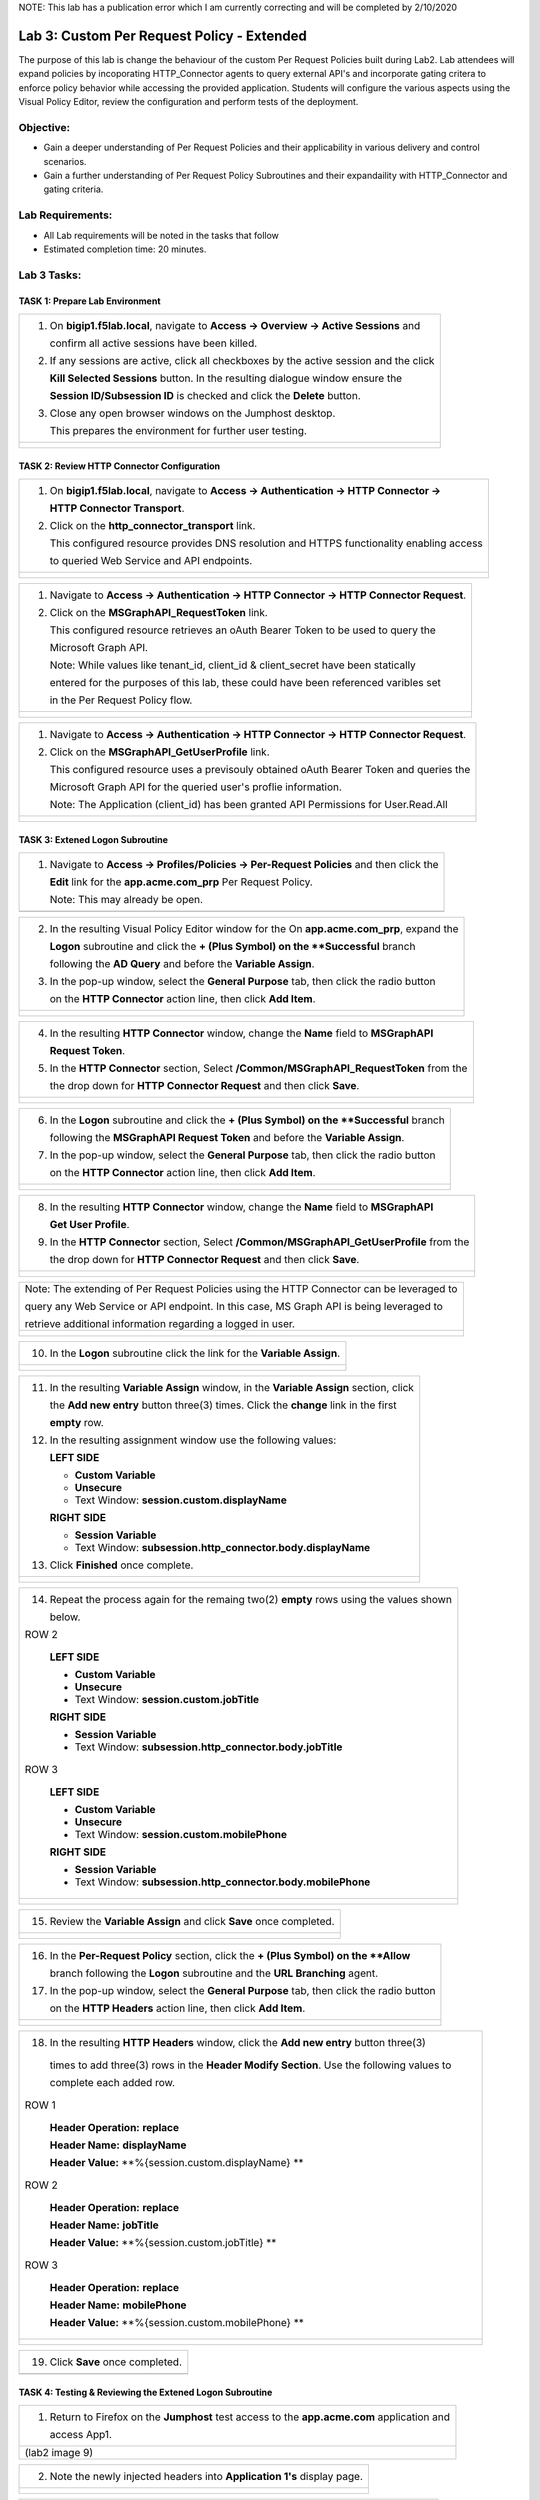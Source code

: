 NOTE: This lab has a publication error which I am currently correcting and will be completed by 2/10/2020


Lab 3: Custom Per Request Policy - Extended
===========================================

The purpose of this lab is change the behaviour of the custom Per Request Policies
built during Lab2.  Lab attendees will expand policies by incoporating HTTP_Connector
agents to query external API's and incorporate gating critera to enforce policy behavior
while accessing the provided application.
Students will configure the various aspects using the Visual Policy Editor,
review the configuration and perform tests of the deployment.

Objective:
----------

-  Gain a deeper understanding of Per Request Policies and their applicability
   in various delivery and control scenarios.

-  Gain a further understanding of Per Request Policy Subroutines and their
   expandaility with HTTP_Connector and gating criteria.

Lab Requirements:
-----------------

-  All Lab requirements will be noted in the tasks that follow

-  Estimated completion time: 20 minutes.

Lab 3 Tasks:
-----------------

TASK 1: Prepare Lab Environment
~~~~~~~~~~~~~~~~~~~~~~~~~~~~~~~

+----------------------------------------------------------------------------------------------+
| 1. On **bigip1.f5lab.local**, navigate to **Access -> Overview -> Active Sessions** and      |
|                                                                                              |
|    confirm all active sessions have been killed.                                             |
|                                                                                              |
| 2. If any sessions are active, click all checkboxes by the active session and the click      |
|                                                                                              |
|    **Kill Selected Sessions** button.  In the resulting dialogue window ensure the           |
|                                                                                              |
|    **Session ID/Subsession ID** is checked and click the **Delete** button.                  |
|                                                                                              |
| 3. Close any open browser windows on the Jumphost desktop.                                   |
|                                                                                              |
|    This prepares the environment for further user testing.                                   |
+----------------------------------------------------------------------------------------------+
| |image001|                                                                                   |
|                                                                                              |
| |image002|                                                                                   |
+----------------------------------------------------------------------------------------------+

TASK 2: Review HTTP Connector Configuration
~~~~~~~~~~~~~~~~~~~~~~~~~~~~~~~~~~~~~~~~~~~

+----------------------------------------------------------------------------------------------+
| 1. On **bigip1.f5lab.local**, navigate to **Access -> Authentication -> HTTP Connector ->**  |
|                                                                                              |
|    **HTTP Connector Transport**.                                                             |
|                                                                                              |
| 2. Click on the **http_connector_transport** link.                                           |
|                                                                                              |
|    This configured resource provides DNS resolution and HTTPS functionality enabling access  |
|                                                                                              |
|    to queried Web Service and API endpoints.                                                 |
+----------------------------------------------------------------------------------------------+
| |image003|                                                                                   |
|                                                                                              |
| |image004|                                                                                   |
+----------------------------------------------------------------------------------------------+

+----------------------------------------------------------------------------------------------+
| 1. Navigate to **Access -> Authentication -> HTTP Connector -> HTTP Connector Request**.     |
|                                                                                              |
| 2. Click on the **MSGraphAPI_RequestToken** link.                                            |
|                                                                                              |
|    This configured resource retrieves an oAuth Bearer Token to be used to query the          |
|                                                                                              |
|    Microsoft Graph API.                                                                      |
|                                                                                              |
|    Note: While values like tenant_id, client_id & client_secret have been statically         |
|                                                                                              |
|    entered for the purposes of this lab, these could have been referenced varibles set       |
|                                                                                              |
|    in the Per Request Policy flow.                                                           |
+----------------------------------------------------------------------------------------------+
| |image005|                                                                                   |
|                                                                                              |
| |image006|                                                                                   |
+----------------------------------------------------------------------------------------------+

+----------------------------------------------------------------------------------------------+
| 1. Navigate to **Access -> Authentication -> HTTP Connector -> HTTP Connector Request**.     |
|                                                                                              |
| 2. Click on the **MSGraphAPI_GetUserProfile** link.                                          |
|                                                                                              |
|    This configured resource uses a previsouly obtained oAuth Bearer Token and queries the    |
|                                                                                              |
|    Microsoft Graph API for the queried user's proflie information.                           |
|                                                                                              |
|    Note: The Application (client_id) has been granted API Permissions for User.Read.All      |
+----------------------------------------------------------------------------------------------+
| |image007|                                                                                   |
|                                                                                              |
| |image008|                                                                                   |
+----------------------------------------------------------------------------------------------+

TASK 3: Extened Logon Subroutine
~~~~~~~~~~~~~~~~~~~~~~~~~~~~~~~~

+----------------------------------------------------------------------------------------------+
| 1. Navigate to **Access -> Profiles/Policies -> Per-Request Policies** and then click the    |
|                                                                                              |
|    **Edit** link for the **app.acme.com_prp** Per Request Policy.                            |
|                                                                                              |
|    Note: This may already be open.                                                           |
+----------------------------------------------------------------------------------------------+
| |image009|                                                                                   |
+----------------------------------------------------------------------------------------------+

+----------------------------------------------------------------------------------------------+
| 2. In the resulting Visual Policy Editor window for the On  **app.acme.com_prp**, expand the |
|                                                                                              |
|    **Logon** subroutine and click the **+ (Plus Symbol) on the **Successful** branch         |
|                                                                                              |
|    following the **AD Query** and before the **Variable Assign**.                            |
|                                                                                              |
| 3. In the pop-up window, select the **General Purpose** tab, then click the radio button     |
|                                                                                              |
|    on the **HTTP Connector** action line, then click **Add Item**.                           |
+----------------------------------------------------------------------------------------------+
| |image010|                                                                                   |
|                                                                                              |
| |image011|                                                                                   |
+----------------------------------------------------------------------------------------------+

+----------------------------------------------------------------------------------------------+
| 4. In the resulting **HTTP Connector** window, change the **Name** field to **MSGraphAPI**   |
|                                                                                              |
|    **Request Token**.                                                                        |
|                                                                                              |
| 5. In the **HTTP Connector** section, Select **/Common/MSGraphAPI_RequestToken** from the    |
|                                                                                              |
|    the drop down for **HTTP Connector Request** and then click **Save**.                     |
+----------------------------------------------------------------------------------------------+
| |image012|                                                                                   |
|                                                                                              |
| |image013|                                                                                   |
+----------------------------------------------------------------------------------------------+

+----------------------------------------------------------------------------------------------+
| 6. In the **Logon** subroutine and click the **+ (Plus Symbol) on the **Successful** branch  |
|                                                                                              |
|    following the **MSGraphAPI Request Token** and before the **Variable Assign**.            |
|                                                                                              |
| 7. In the pop-up window, select the **General Purpose** tab, then click the radio button     |
|                                                                                              |
|    on the **HTTP Connector** action line, then click **Add Item**.                           |
+----------------------------------------------------------------------------------------------+
| |image014|                                                                                   |
|                                                                                              |
| |image015|                                                                                   |
+----------------------------------------------------------------------------------------------+

+----------------------------------------------------------------------------------------------+
| 8. In the resulting **HTTP Connector** window, change the **Name** field to **MSGraphAPI**   |
|                                                                                              |
|    **Get User Profile**.                                                                     |
|                                                                                              |
| 9. In the **HTTP Connector** section, Select **/Common/MSGraphAPI_GetUserProfile** from the  |
|                                                                                              |
|    the drop down for **HTTP Connector Request** and then click **Save**.                     |
+----------------------------------------------------------------------------------------------+
| |image016|                                                                                   |
|                                                                                              |
| |image017|                                                                                   |
+----------------------------------------------------------------------------------------------+

+----------------------------------------------------------------------------------------------+
| Note: The extending of Per Request Policies using the HTTP Connector can be leveraged to     |
|                                                                                              |
| query any Web Service or API endpoint.  In this case, MS Graph API is being leveraged to     |
|                                                                                              |
| retrieve additional information regarding a logged in user.                                  |
+----------------------------------------------------------------------------------------------+
| |image018|                                                                                   |
|                                                                                              |
| |image019|                                                                                   |
+----------------------------------------------------------------------------------------------+

+----------------------------------------------------------------------------------------------+
| 10. In the **Logon** subroutine click the link for the **Variable Assign**.                  |
+----------------------------------------------------------------------------------------------+
| |image020|                                                                                   |
|                                                                                              |
| |image021|                                                                                   |
+----------------------------------------------------------------------------------------------+

+----------------------------------------------------------------------------------------------+
| 11. In the resulting **Variable Assign** window, in the **Variable Assign** section, click   |
|                                                                                              |
|     the **Add new entry** button three(3) times. Click the **change** link in the first      |
|                                                                                              |
|     **empty** row.                                                                           |
|                                                                                              |
| 12. In the resulting assignment window use the following values:                             |
|                                                                                              |
|     **LEFT SIDE**                                                                            |
|                                                                                              |
|     - **Custom Variable**                                                                    |
|                                                                                              |
|     - **Unsecure**                                                                           |
|                                                                                              |
|     - Text Window: **session.custom.displayName**                                            |
|                                                                                              |
|     **RIGHT SIDE**                                                                           |
|                                                                                              |
|     - **Session Variable**                                                                   |
|                                                                                              |
|     - Text Window: **subsession.http_connector.body.displayName**                            |
|                                                                                              |
| 13. Click **Finished** once complete.                                                        |
+----------------------------------------------------------------------------------------------+
| |image022|                                                                                   |
|                                                                                              |
| |image023|                                                                                   |
+----------------------------------------------------------------------------------------------+

+----------------------------------------------------------------------------------------------+
| 14. Repeat the process again for the remaing two(2) **empty** rows using the values shown    |
|                                                                                              |
|     below.                                                                                   |
|                                                                                              |
| ROW 2                                                                                        |
|                                                                                              |
|     **LEFT SIDE**                                                                            |
|                                                                                              |
|     - **Custom Variable**                                                                    |
|                                                                                              |
|     - **Unsecure**                                                                           |
|                                                                                              |
|     - Text Window: **session.custom.jobTitle**                                               |
|                                                                                              |
|     **RIGHT SIDE**                                                                           |
|                                                                                              |
|     - **Session Variable**                                                                   |
|                                                                                              |
|     - Text Window: **subsession.http_connector.body.jobTitle**                               |
|                                                                                              |
| ROW 3                                                                                        |
|                                                                                              |
|     **LEFT SIDE**                                                                            |
|                                                                                              |
|     - **Custom Variable**                                                                    |
|                                                                                              |
|     - **Unsecure**                                                                           |
|                                                                                              |
|     - Text Window: **session.custom.mobilePhone**                                            |
|                                                                                              |
|     **RIGHT SIDE**                                                                           |
|                                                                                              |
|     - **Session Variable**                                                                   |
|                                                                                              |
|     - Text Window: **subsession.http_connector.body.mobilePhone**                            |
+----------------------------------------------------------------------------------------------+
| |image024|                                                                                   |
|                                                                                              |
| |image025|                                                                                   |
+----------------------------------------------------------------------------------------------+

+----------------------------------------------------------------------------------------------+
| 15. Review the **Variable Assign** and click **Save** once completed.                        |
+----------------------------------------------------------------------------------------------+
| |image026|                                                                                   |
|                                                                                              |
| |image027|                                                                                   |
+----------------------------------------------------------------------------------------------+

+----------------------------------------------------------------------------------------------+
| 16. In the **Per-Request Policy** section, click the **+ (Plus Symbol) on the **Allow**      |
|                                                                                              |
|     branch following the **Logon** subroutine and the **URL Branching** agent.               |
|                                                                                              |
| 17. In the pop-up window, select the **General Purpose** tab, then click the radio button    |
|                                                                                              |
|     on the **HTTP Headers** action line, then click **Add Item**.                            |
+----------------------------------------------------------------------------------------------+
| |image028|                                                                                   |
|                                                                                              |
| |image029|                                                                                   |
+----------------------------------------------------------------------------------------------+

+----------------------------------------------------------------------------------------------+
| 18. In the resulting **HTTP Headers** window, click the **Add new entry** button three(3)    |
|                                                                                              |
|    times to add three(3) rows in the **Header Modify Section**.  Use the following values to |
|                                                                                              |
|    complete each added row.                                                                  |
|                                                                                              |
| ROW 1                                                                                        |
|                                                                                              |
|     **Header Operation:** **replace**                                                        |
|                                                                                              |
|     **Header Name:** **displayName**                                                         |
|                                                                                              |
|     **Header Value:** **%{session.custom.displayName} **                                     |
|                                                                                              |
| ROW 2                                                                                        |
|                                                                                              |
|     **Header Operation:** **replace**                                                        |
|                                                                                              |
|     **Header Name:** **jobTitle**                                                            |
|                                                                                              |
|     **Header Value:** **%{session.custom.jobTitle} **                                        |
|                                                                                              |
| ROW 3                                                                                        |
|                                                                                              |
|     **Header Operation:** **replace**                                                        |
|                                                                                              |
|     **Header Name:** **mobilePhone**                                                         |
|                                                                                              |
|     **Header Value:** **%{session.custom.mobilePhone} **                                     |
+----------------------------------------------------------------------------------------------+
| |image030|                                                                                   |
|                                                                                              |
| |image031|                                                                                   |
+----------------------------------------------------------------------------------------------+

+----------------------------------------------------------------------------------------------+
| 19. Click **Save** once completed.                                                           |
+----------------------------------------------------------------------------------------------+
| |image010|                                                                                   |
+----------------------------------------------------------------------------------------------+

TASK 4: Testing & Reviewing the Extened Logon Subroutine
~~~~~~~~~~~~~~~~~~~~~~~~~~~~~~~~~~~~~~~~~~~~~~~~~~~~~~~~

+----------------------------------------------------------------------------------------------+
| 1. Return to Firefox on the **Jumphost** test access to the **app.acme.com** application and |
|                                                                                              |
|    access App1.                                                                              |
+----------------------------------------------------------------------------------------------+
| |image009| (lab2 image 9)                                                                    |
+----------------------------------------------------------------------------------------------+

+----------------------------------------------------------------------------------------------+
| 2. Note the newly injected headers into **Application 1's** display page.                    |
+----------------------------------------------------------------------------------------------+
| |image010|                                                                                   |
|                                                                                              |
| |image010|                                                                                   |
+----------------------------------------------------------------------------------------------+

+----------------------------------------------------------------------------------------------+
| 3. Return to **bigip1.f5lab.local**, navigate to **Access -> Overview -> Active Sessions**.  |
|                                                                                              |
|    Expand the **+ (Plus Symbol)** to see the subsession.                                     |
|                                                                                              |
| 4. Click on the **View** link in the **Variables** column for the listed subsession.         |
|                                                                                              |
| 5  Review the variables collected via the HTTP Connector Requests.                           |
+----------------------------------------------------------------------------------------------+
| |image010|                                                                                   |
|                                                                                              |
| |image010|                                                                                   |
+----------------------------------------------------------------------------------------------+

+----------------------------------------------------------------------------------------------+
| 6. Navigate to **Access -> Overview -> Active Sessions**. Click on the **View** link in the  |
|                                                                                              |
|    **Variables** column for the listed session.                                              |
|                                                                                              |
| 7  Review the actions in the Session log, particularly those associated with HTTP Connector  |
|                                                                                              |
|    Requests.                                                                                 |
+----------------------------------------------------------------------------------------------+
| |image010|                                                                                   |
|                                                                                              |
| |image010|                                                                                   |
+----------------------------------------------------------------------------------------------+

TASK 5: Configuring Gating Criteria 
~~~~~~~~~~~~~~~~~~~~~~~~~~~~~~~~~~~

+----------------------------------------------------------------------------------------------+
| 1. Navigate to **Access -> Profiles/Policies -> Per-Request Policies** and then click the    |
|                                                                                              |
|    **Edit** link for the **app.acme.com_prp** Per Request Policy.                            |
|                                                                                              |
|    Note: This may already be open.                                                           |
+----------------------------------------------------------------------------------------------+
| |image009| (lab2 image 9)                                                                    |
+----------------------------------------------------------------------------------------------+

+----------------------------------------------------------------------------------------------+
| 2. In the resulting Visual Policy Editor window for **app.acme.com_prp**, expand the         |
|                                                                                              |
|    **Logon** subroutine and click the **Subroutine Settings/Rename** link.                   |
|                                                                                              |
| 3. In the pop-up window, in the **Gating Criteria** field, enter                             |
|                                                                                              |
|    **perflow.client.ip.address** and click **Save**.                                         |
+----------------------------------------------------------------------------------------------+
| |image001|                                                                                   |
+----------------------------------------------------------------------------------------------+

TASK 6: Testing Gating Criteria 
~~~~~~~~~~~~~~~~~~~~~~~~~~~~~~~~~~~

+----------------------------------------------------------------------------------------------+
| 1. Return to Firefox on the **Jumphost** test access to the **app.acme.com** application and |
|                                                                                              |
|    access App1. Re-login to the application if necessary.                                    |
+----------------------------------------------------------------------------------------------+
| |image009| (lab2 image 9)                                                                    |
+----------------------------------------------------------------------------------------------+

+----------------------------------------------------------------------------------------------+
| 2. Confirm on that your session is active on **bigip1.f5lab.local**, by navigating to        |
|                                                                                              |
|    **Access -> Overview -> Active Sessions**. Expand the **+ (Plus Symbol)** to see the      |
|                                                                                              |
|     subsession.                                                                              |
+----------------------------------------------------------------------------------------------+
| |image010|                                                                                   |
|                                                                                              |
| |image010|                                                                                   |
+----------------------------------------------------------------------------------------------+

+----------------------------------------------------------------------------------------------+
| 3. Return to the **Jumphost**.  Do **NOT** close the brower and the already opened           |
|                                                                                              |
|    application.                                                                              |
|                                                                                              |
| 4. Navigate to the Jumphost desktop and click on the **Change IP 10.1.10.11** link (Confirm  |
|                                                                                              |
|    the elevated Adminstrator privledge).                                                     |
|                                                                                              |
| 5. Return to Firefox and the **app.acme.com** application by acessing App1 again. Note that  |
|                                                                                              |
|    you will be re-prompted for access.                                                       |
+----------------------------------------------------------------------------------------------+
| |image009| (lab2 image 9)                                                                    |
+----------------------------------------------------------------------------------------------+

+----------------------------------------------------------------------------------------------+
| 6. Return to **bigip1.f5lab.local**, and navigate to **Access -> Overview -> Active**        |
|                                                                                              |
|    **Sessions**. Expand the **+ (Plus Symbol)** to see the two(2) subsessions now associated |
|                                                                                              |
|     with your session. (You may alternatively refresh the screen if already opened.          |
+----------------------------------------------------------------------------------------------+
| |image010|                                                                                   |
|                                                                                              |
| |image010|                                                                                   |
+----------------------------------------------------------------------------------------------+

+----------------------------------------------------------------------------------------------+
| Note: The are multiple examples of Gating Criteria. In this example, client IP was used to   |
|                                                                                              |
| show that any changes in the connecting entity can result in establishing a new subsession.  |
|                                                                                              |
| What happens in new subsessions, the number of subsessions and how they are controlled is    |
|                                                                                              |
| based on customer/application need.                                                          |
+----------------------------------------------------------------------------------------------+
| |image010|                                                                                   |
|                                                                                              |
| |image010|                                                                                   |
+----------------------------------------------------------------------------------------------+


TASK 7: End of Lab3
~~~~~~~~~~~~~~~~~~~~

+----------------------------------------------------------------------------------------------+
| 1. This concludes Lab3, feel free to review and test the configuration.                      |
+----------------------------------------------------------------------------------------------+
| |image000|                                                                                   |
+----------------------------------------------------------------------------------------------+

.. |image001| image:: media/lab3-001.png
   :width: 4.5in
   :height: 2.32in
.. |image002| image:: media/lab3-002.png
   :width: 4.5in
   :height: 2.32in
.. |image003| image:: media/lab3-003.png
   :width: 4.5in
   :height: 2.32in
.. |image004| image:: media/lab3-004.png
   :width: 4.5in
   :height: 2.32in
.. |image005| image:: media/lab3-005.png
   :width: 4.5in
   :height: 2.32in
.. |image006| image:: media/lab3-006.png
   :width: 4.5in
   :height: 2.32in
.. |image007| image:: media/lab2-009.png
   :width: 4.5in
   :height: 2.32in
.. |image008| image:: media/lab3-008.png
   :width: 4.5in
   :height: 2.32in
.. |image009| image:: media/lab3-009.png
   :width: 4.5in
   :height: 2.32in
.. |image010| image:: media/lab3-010.png
   :width: 4.5in
   :height: 2.32in
.. |image011| image:: media/lab3-011.png
   :width: 4.5in
   :height: 2.32in
.. |image012| image:: media/lab3-012.png
   :width: 4.5in
   :height: 2.32in
.. |image013| image:: media/lab3-013.png
   :width: 4.5in
   :height: 2.32in
.. |image014| image:: media/lab3-014.png
   :width: 4.5in
   :height: 2.32in
.. |image015| image:: media/lab3-015.png
   :width: 4.5in
   :height: 2.32in
.. |image016| image:: media/lab3-016.png
   :width: 4.5in
   :height: 2.32in
.. |image017| image:: media/lab3-017.png
   :width: 4.5in
   :height: 2.32in
.. |image018| image:: media/lab3-018.png
   :width: 4.5in
   :height: 2.32in
.. |image019| image:: media/lab3-019.png
   :width: 4.5in
   :height: 2.32in
.. |image020| image:: media/lab3-020.png
   :width: 4.5in
   :height: 2.32in
.. |image021| image:: media/lab3-021.png
   :width: 4.5in
   :height: 2.32in
.. |image022| image:: media/lab3-022.png
   :width: 4.5in
   :height: 2.32in
.. |image023| image:: media/lab3-023.png
   :width: 4.5in
   :height: 2.32in
.. |image024| image:: media/lab3-024.png
   :width: 4.5in
   :height: 2.32in
.. |image025| image:: media/lab3-025.png
   :width: 4.5in
   :height: 2.32in
.. |image026| image:: media/lab3-026.png
   :width: 4.5in
   :height: 2.32in
.. |image027| image:: media/lab3-027.png
   :width: 4.5in
   :height: 2.32in
.. |image028| image:: media/lab3-028.png
   :width: 4.5in
   :height: 2.32in
.. |image029| image:: media/lab3-029.png
   :width: 4.5in
   :height: 2.32in
.. |image030| image:: media/lab3-030.png
   :width: 4.5in
   :height: 2.32in
.. |image031| image:: media/lab3-031.png
   :width: 4.5in
   :height: 2.32in
.. |image032| image:: media/lab3-032.png
   :width: 4.5in
   :height: 2.32in
.. |image033| image:: media/lab3-033.png
   :width: 4.5in
   :height: 2.32in
.. |image034| image:: media/lab3-034.png
   :width: 4.5in
   :height: 2.32in
.. |image035| image:: media/lab3-035.png
   :width: 4.5in
   :height: 2.32in
.. |image036| image:: media/lab3-036.png
   :width: 4.5in
   :height: 2.32in
.. |image037| image:: media/lab3-037.png
   :width: 4.5in
   :height: 2.32in
.. |image038| image:: media/lab3-038.png
   :width: 4.5in
   :height: 2.32in
.. |image039| image:: media/lab3-039.png
   :width: 4.5in
   :height: 2.32in
.. |image040| image:: media/lab3-040.png
   :width: 4.5in
   :height: 2.32in
.. |image041| image:: media/lab3-041.png
   :width: 4.5in
   :height: 2.32in
.. |image042| image:: media/lab3-042.png
   :width: 4.5in
   :height: 2.32in
.. |image043| image:: media/lab3-043.png
   :width: 4.5in
   :height: 2.32in
.. |image044| image:: media/lab3-044.png
   :width: 4.5in
   :height: 2.32in
.. |image045| image:: media/lab3-045.png
   :width: 4.5in
   :height: 2.32in
.. |image046| image:: media/lab3-046.png
   :width: 4.5in
   :height: 2.32in
.. |image047| image:: media/lab3-047.png
   :width: 4.5in
   :height: 2.32in
.. |image048| image:: media/lab3-048.png
   :width: 4.5in
   :height: 2.32in
.. |image049| image:: media/lab3-049.png
   :width: 4.5in
   :height: 2.32in
.. |image050| image:: media/lab3-050.png
   :width: 4.5in
   :height: 2.32in
.. |image051| image:: media/lab3-051.png
   :width: 4.5in
   :height: 2.32in
.. |image052| image:: media/lab3-052.png
   :width: 4.5in
   :height: 2.32in
.. |image053| image:: media/lab3-053.png
   :width: 4.5in
   :height: 2.32in
.. |image054| image:: media/lab3-054.png
   :width: 4.5in
   :height: 2.32in
.. |image055| image:: media/lab3-055.png
   :width: 4.5in
   :height: 2.32in
.. |image056| image:: media/lab3-056.png
   :width: 4.5in
   :height: 2.32in
.. |image057| image:: media/lab3-057.png
   :width: 4.5in
   :height: 2.32in
.. |image058| image:: media/lab3-058.png
   :width: 4.5in
   :height: 2.32in
.. |image059| image:: media/lab3-059.png
   :width: 4.5in
   :height: 2.32in
.. |image060| image:: media/lab3-060.png
   :width: 4.5in
   :height: 2.32in
.. |image061| image:: media/lab3-061.png
   :width: 4.5in
   :height: 2.32in
.. |image062| image:: media/lab3-062.png
   :width: 4.5in
   :height: 2.32in   
.. |image063| image:: media/lab3-063.png
   :width: 4.5in
   :height: 2.32in  
.. |image064| image:: media/lab3-064.png
   :width: 4.5in
   :height: 2.32in
.. |image065| image:: media/lab3-065.png
   :width: 4.5in
   :height: 2.32in